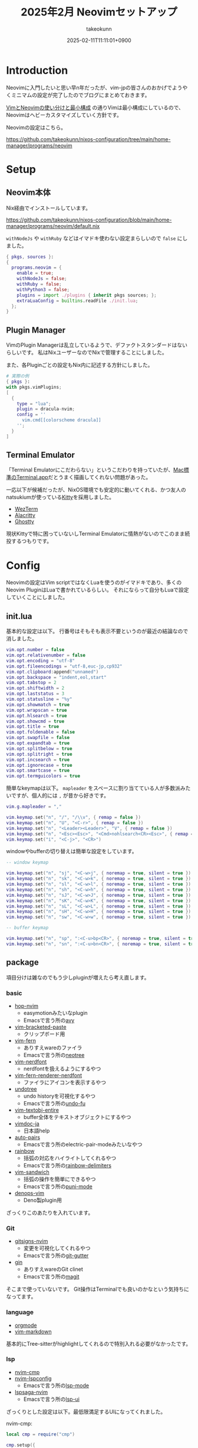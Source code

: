 :PROPERTIES:
:ID:       942A9F44-5827-4CAD-886E-A82D74FFD309
:END:
#+TITLE: 2025年2月 Neovimセットアップ
#+AUTHOR: takeokunn
#+DESCRIPTION: description
#+DATE: 2025-02-11T11:11:01+0900
#+HUGO_BASE_DIR: ../../
#+HUGO_CATEGORIES: fleeting
#+HUGO_SECTION: posts/fleeting
#+HUGO_TAGS: fleeting vim nix
#+HUGO_DRAFT: false
#+STARTUP: content
#+STARTUP: fold
* Introduction

Neovimに入門したいと思い早n年だったが、vim-jpの皆さんのおかげでようやくミニマムの設定が完了したのでブログにまとめておきます。

[[id:E1C13122-4090-47F6-B84E-238CCC981E72][VimとNeovimの使い分けと最小構成]] の通りVimは最小構成にしているので、Neovimはヘビーカスタマイズしていく方針です。

Neovimの設定はこちら。

https://github.com/takeokunn/nixos-configuration/tree/main/home-manager/programs/neovim

* Setup
** Neovim本体

Nix経由でインストールしています。

https://github.com/takeokunn/nixos-configuration/blob/main/home-manager/programs/neovim/default.nix

=withNodeJs= や =withRuby= などはイマドキ使わない設定まらしいので =false= にしました。

#+begin_src nix
  { pkgs, sources }:
  {
    programs.neovim = {
      enable = true;
      withNodeJs = false;
      withRuby = false;
      withPython3 = false;
      plugins = import ./plugins { inherit pkgs sources; };
      extraLuaConfig = builtins.readFile ./init.lua;
    };
  }
#+end_src
** Plugin Manager

VimのPlugin Managerは乱立しているようで、デファクトスタンダードはないらしいです。
私はNixユーザーなのでNixで管理することにしました。

また、各Pluginごとの設定もNix内に記述する方針にしました。

#+begin_src nix
  # 実際の例
  { pkgs }:
  with pkgs.vimPlugins;
  [
    {
      type = "lua";
      plugin = dracula-nvim;
      config = ''
        vim.cmd[[colorscheme dracula]]
      '';
    }
  ]
#+end_src
** Terminal Emulator
「Terminal Emulatorにこだわらない」というこだわりを持っていたが、[[https://timingapp.com/terminal-time-tracking][Mac標準のTerminal.app]]だとうまく描画してくれない問題があった。

一応以下が候補だったが、NixOS環境でも安定的に動いてくれる、かつ友人のnatsukiumが使っている[[https://github.com/kovidgoyal/kitty][Kitty]]を採用しました。

- [[https://wezterm.org/][WezTerm]]
- [[https://github.com/alacritty/alacritty][Alacritty]]
- [[https://github.com/ghostty-org/ghostty][Ghostty]]

現状Kittyで特に困っていないしTerminal Emulatorに情熱がないのでこのまま続投するつもりです。

* Config

Neovimの設定はVim scriptではなくLuaを使うのがイマドキであり、多くのNeovim PluginはLuaで書かれているらしい。
それにならって自分もLuaで設定していくことにしました。

** init.lua

基本的な設定は以下。
行番号はそもそも表示不要というのが最近の結論なので消しました。

#+begin_src lua
  vim.opt.number = false
  vim.opt.relativenumber = false
  vim.opt.encoding = "utf-8"
  vim.opt.fileencodings = "utf-8,euc-jp,cp932"
  vim.opt.clipboard:append("unnamed")
  vim.opt.backspace = "indent,eol,start"
  vim.opt.tabstop = 2
  vim.opt.shiftwidth = 2
  vim.opt.laststatus = 3
  vim.opt.statusline = "%y"
  vim.opt.showmatch = true
  vim.opt.wrapscan = true
  vim.opt.hlsearch = true
  vim.opt.showcmd = true
  vim.opt.title = true
  vim.opt.foldenable = false
  vim.opt.swapfile = false
  vim.opt.expandtab = true
  vim.opt.splitbelow = true
  vim.opt.splitright = true
  vim.opt.incsearch = true
  vim.opt.ignorecase = true
  vim.opt.smartcase = true
  vim.opt.termguicolors = true
#+end_src

簡単なkeymapは以下。
=mapleader= をスペースに割り当てている人が多数派みたいですが、個人的には =,= が昔から好きです。

#+begin_src lua
  vim.g.mapleader = ","

  vim.keymap.set("n", "/", "/\\v", { remap = false })
  vim.keymap.set("n", "U", "<C-r>", { remap = false })
  vim.keymap.set("n", "<Leader><Leader>", "V", { remap = false })
  vim.keymap.set("n", "<Esc><Esc>", "<Cmd>nohlsearch<CR><Esc>", { remap = false })
  vim.keymap.set("i", "<C-j>", "<CR>")
#+end_src

windowやbufferの切り替えは簡単な設定をしています。

#+begin_src lua
  -- window keymap

  vim.keymap.set("n", "sj", "<C-w>j", { noremap = true, silent = true })
  vim.keymap.set("n", "sk", "<C-w>k", { noremap = true, silent = true })
  vim.keymap.set("n", "sl", "<C-w>l", { noremap = true, silent = true })
  vim.keymap.set("n", "sh", "<C-w>h", { noremap = true, silent = true })
  vim.keymap.set("n", "sJ", "<C-w>J", { noremap = true, silent = true })
  vim.keymap.set("n", "sK", "<C-w>K", { noremap = true, silent = true })
  vim.keymap.set("n", "sL", "<C-w>L", { noremap = true, silent = true })
  vim.keymap.set("n", "sH", "<C-w>H", { noremap = true, silent = true })
  vim.keymap.set("n", "sw", "<C-w>w", { noremap = true, silent = true })

  -- buffer keymap

  vim.keymap.set("n", "sp", ":<C-u>bp<CR>", { noremap = true, silent = true })
  vim.keymap.set("n", "sn", ":<C-u>bn<CR>", { noremap = true, silent = true })
#+end_src
** package

項目分けは雑なのでもう少しpluginが増えたら考え直します。

*** basic

- [[https://github.com/smoka7/hop.nvim][hop-nvim]]
  - easymotionみたいなplugin
  - Emacsで言う所の[[https://github.com/abo-abo/avy][avy]]
- [[https://github.com/ConradIrwin/vim-bracketed-paste][vim-bracketed-paste]]
  - クリップボード用
- [[https://github.com/lambdalisue/vim-fern][vim-fern]]
  - ありすえwareのファイラ
  - Emacsで言う所の[[https://www.google.com/search?q=neotree+emacs&oq=neotree&gs_lcrp=EgZjaHJvbWUqBwgBEAAYgAQyBggAEEUYOTIHCAEQABiABDIHCAIQABiABDIHCAMQABiABDIHCAQQABiABDIGCAUQABgeMgYIBhAAGB4yBggHEAAYHjIGCAgQABgeMgYICRAAGB7SAQgyMzY4ajBqNKgCALACAA&sourceid=chrome&ie=UTF-8][neotree]]
- [[https://github.com/lambdalisue/vim-nerdfont][vim-nerdfont]]
  - nerdfontを扱えるようにするやつ
- [[https://github.com/lambdalisue/vim-fern-renderer-nerdfont][vim-fern-renderer-nerdfont]]
  - ファイラにアイコンを表示するやつ
- [[https://github.com/mbbill/undotree][undotree]]
  - undo historyを可視化するやつ
  - Emacsで言う所の[[https://github.com/emacsmirror/undo-fu][undo-fu]]
- [[https://github.com/kana/vim-textobj-entire][vim-textobj-entire]]
  - buffer全体をテキストオブジェクトにするやつ
- [[https://github.com/vim-jp/vimdoc-ja][vimdoc-ja]]
  - 日本語help
- [[https://github.com/jiangmiao/auto-pairs][auto-pairs]]
  - Emacsで言う所のelectric-pair-modeみたいなやつ
- [[https://github.com/luochen1990/rainbow/][rainbow]]
  - 括弧の対応をハイライトしてくれるやつ
  - Emacsで言う所の[[https://github.com/Fanael/rainbow-delimiters][rainbow-delimiters]]
- [[https://github.com/machakann/vim-sandwich][vim-sandwich]]
  - 括弧の操作を簡単にできるやつ
  - Emacsで言う所の[[https://github.com/AmaiKinono/puni][puni-mode]]
- [[https://github.com/vim-denops/denops.vim][denops-vim]]
  - Deno製plugin用

ざっくりこのあたりを入れています。

*** Git

- [[https://github.com/lewis6991/gitsigns.nvim][gitsigns-nvim]]
  - 変更を可視化してくれるやつ
  - Emacsで言う所の[[https://github.com/emacsorphanage/git-gutter][git-gutter]]
- [[https://github.com/lambdalisue/vim-gin][gin]]
  - ありすえwareのGit clinet
  - Emacsで言う所の[[https://github.com/magit/magit][magit]]

そこまで使っていないです。
Git操作はTerminalでも良いのかなという気持ちになってます。

*** language

- [[https://github.com/jceb/vim-orgmode][orgmode]]
- [[https://github.com/preservim/vim-markdown][vim-markdown]]

基本的にTree-sitterがhighlightしてくれるので特別入れる必要がなかったです。

*** lsp

- [[https://github.com/hrsh7th/nvim-cmp][nvim-cmp]]
- [[https://github.com/neovim/nvim-lspconfig][nvim-lspconfig]]
  - Emacsで言う所の[[https://github.com/emacs-lsp/lsp-mode][lsp-mode]]
- [[https://github.com/nvimdev/lspsaga.nvim][lspsaga-nvim]]
  - Emacsで言う所の[[https://github.com/emacs-lsp/lsp-ui][lsp-ui]]

ざっくりとした設定は以下。最低限満足するUIになってくれました。

nvim-cmp:

#+begin_src lua
  local cmp = require("cmp")

  cmp.setup({
        snippet = {
           expand = function(args)
              vim.fn["vsnip#anonymous"](args.body)
           end,
        },
        sources = {
           { name = "nvim_lsp" },
           { name = "path" },
        },
        mapping = cmp.mapping.preset.insert({
              ["<C-p>"] = cmp.mapping.select_prev_item(),
              ["<C-n>"] = cmp.mapping.select_next_item(),
              ['<C-l>'] = cmp.mapping.complete(),
              ['<C-e>'] = cmp.mapping.abort(),
              ["<CR>"] = cmp.mapping.confirm { select = true },
        }),
        experimental = {
           ghost_text = true,
        },
  })
#+end_src

nvim-lspconfig:

#+begin_src lua
  local lspconfig = require('lspconfig')

  vim.keymap.set('n', 'gd', '<cmd>lua vim.lsp.buf.definition()<CR>', { silent = true, buffer = buffer })

  if vim.fn.executable('nil') == 1 then
     lspconfig.nil_ls.setup {
        settings = {
           ['nil'] = {
              formatting = {
                 command = { 'nixfmt' }
              }
           }
        }
     }
  end

  if vim.fn.executable('typescript-language-server') == 1 then
     lspconfig.ts_ls.setup { }
  end

  if vim.fn.executable('intelephense') == 1 then
     lspconfig.intelephense.setup { }
  end
#+end_src

lspsaga-nvim:

#+begin_src lua
  require('lspsaga').setup({
      code_action = {
          extend_gitsigns = true,
      },
      finder = {
          max_height = 0.7,
          left_width = 0.3,
          right_width = 0.6,
          keys = {
              shuttle = "<Space>w",
              toggle_or_open = "<CR>"
          }
      },
      lightbulb = {
          enable = false,
      }
  })

  vim.keymap.set('n', 'K', '<cmd>Lspsaga hover_doc<CR>')
  vim.keymap.set({ 'n', 'i' }, '<S-M-r>', "<cmd>Lspsaga rename<CR>", opts)
  vim.keymap.set('n', '<M-d>', "<cmd>Lspsaga finder def+ref<CR>", opts)
  vim.keymap.set('n', '<M-r>', "<cmd>Lspsaga peek_definition<CR>", opts)
  vim.keymap.set('n', '<M-j>', "<cmd>Lspsaga diagnostic_jump_next<CR>", opts)
  vim.keymap.set('n', '<M-k>', "<cmd>Lspsaga diagnostic_jump_prev<CR>", opts)
#+end_src
*** skk

- [[https://github.com/vim-skk/skkeleton][skkeleton]]
  - Emacsで言う所の[[https://github.com/skk-dev/ddskk][ddskk]]
- [[https://github.com/kei-s16/skkeleton-azik-kanatable][skkeleton-azik-kanatable]]

簡易的な設定とskkservへの接続、AZIKの有効化をしました。

=skkeleton#register_kanatable= で独自のかなテーブルを定義できるらしいです。

skkeleton:

#+begin_src lua
  vim.fn['skkeleton#config']({
      eggLikeNewline = true,
      keepState = true,
      sources = { "skk_server" }
  })

  vim.keymap.set({ 'i', 'c' }, '<C-j>', '<Plug>(skkeleton-toggle)', { silent = true })
#+end_src

skkeleton-azik-kanatable:

#+begin_src lua
  vim.fn['skkeleton#azik#add_table']('us')
  vim.fn['skkeleton#config']({
      kanaTable = 'azik'
  })

  vim.call("skkeleton#register_kanatable", "azik", {
      ss = { "せい" },
  })
#+end_src
*** telescope

- [[https://github.com/nvim-telescope/telescope.nvim][telescope-nvim]]
- [[https://github.com/nvim-telescope/telescope-ui-select.nvim][telescope-ui-select-nvim]]
- [[https://github.com/nvim-telescope/telescope-file-browser.nvim][telescope-file-browser-nvim]]
- [[https://github.com/nvim-telescope/telescope-fzf-native.nvim][telescope-fzf-native-nvim]]

telescopeは簡単に導入できるということで導入しました。

Emacsで言う所の、というのは説明が難しいですね。
tomoyaさんの [[https://blog.tomoya.dev/posts/a-new-wave-has-arrived-at-emacs/][Emacsの次世代ミニバッファ補完UI]] あたりが参考になりそうです。

=<leader>= はデフォルトでマッピングされてないのでこれで問題ないようです。

#+begin_src lua
  require('telescope').setup {
      extensions = {
          fzf = {
              fuzzy = true,
              override_generic_sorter = true,
              override_file_sorter = true,
              case_mode = "smart_case",
          }
      }
  }
  local builtin = require('telescope.builtin')
  vim.keymap.set('n', '<leader>f', builtin.git_files, { desc = 'Telescope find git files' })
  vim.keymap.set('n', '<leader>o', builtin.current_buffer_fuzzy_find, { desc = 'Telescope buffer fuzzy find' })
  vim.keymap.set('n', '<leader>g', builtin.live_grep, { desc = 'Telescope live grep' })
  vim.keymap.set('n', '<leader>b', builtin.buffers, { desc = 'Telescope buffers' })
  vim.keymap.set('n', '<leader>h', builtin.help_tags, { desc = 'Telescope help tags' })
#+end_src

*** themes

- [[https://github.com/Mofiqul/dracula.nvim][dracula-nvim]]
  - Emacsで言う所の[[https://github.com/doomemacs/themes][doom-theme]]
- [[https://github.com/nvim-lualine/lualine.nvim][lualine-nvim]]
  - Emacsで言う所の[[https://github.com/seagle0128/doom-modeline][doom-modeline]]

すべてのカラーテーマをdraculaに寄せているので導入しました。
また、modelineはlualine-nvimがイマドキらしいです。

* 終わりに
vim-jpの皆さん（特にkuuさん、Kento Ogataさん、Shougoさん、こまもかくん、おもちあいす）のおかげで無事日常生活できるくらいの設定になりました。
もう少しVimに慣れたらDark Poweredなpackageを試していくつもりです。
